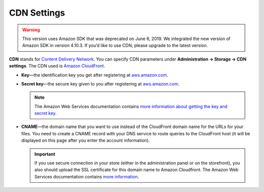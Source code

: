 ************
CDN Settings
************
.. warning::

       This version uses Amazon SDK that was deprecated on June 6, 2019. We integrated the new version of Amazon SDK in version 4.10.3. If you’d like to use CDN, please upgrade to the latest version.

**CDN** stands for `Content Delivery Network <https://en.wikipedia.org/wiki/Content_delivery_network>`_. You can specify CDN parameters under **Administration → Storage → CDN settings**. The CDN used is `Amazon CloudFront <http://aws.amazon.com/cloudfront/>`_.

* **Key**—the identification key you get after registering at `aws.amazon.com <http://aws.amazon.com/cloudfront/>`_.

* **Secret key**—the secure key given to you after registering at `aws.amazon.com <http://aws.amazon.com/cloudfront/>`_.

  .. note::

      The Amazon Web Services documentation contains `more information about getting the key and secret key <http://docs.aws.amazon.com/AWSEC2/latest/UserGuide/ec2-key-pairs.html>`_.

* **CNAME**—the domain name that you want to use instead of the CloudFront domain name for the URLs for your files. You need to create a CNAME record with your DNS service to route queries to the CloudFront host (it will be displayed on this page after you enter the account information).

  .. important::

      If you use secure connection in your store (either in the administration panel or on the storefront), you also should upload the SSL certificate for this domain name to Amazon Cloudfront. The Amazon Web Services documentation contains `more information <http://docs.aws.amazon.com/AmazonCloudFront/latest/DeveloperGuide/SecureConnections.html#cnames-and-https-procedure>`_.

  .. image:: img/cdn_settings.png
      :align: center
      :alt: Specify the CDN settings to use Amazon CloudFront.
